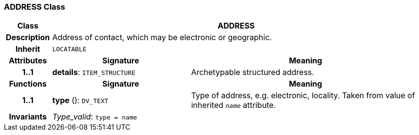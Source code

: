 === ADDRESS Class

[cols="^1,3,5"]
|===
h|*Class*
2+^h|*ADDRESS*

h|*Description*
2+a|Address of contact, which may be electronic or geographic.

h|*Inherit*
2+|`LOCATABLE`

h|*Attributes*
^h|*Signature*
^h|*Meaning*

h|*1..1*
|*details*: `ITEM_STRUCTURE`
a|Archetypable structured address.
h|*Functions*
^h|*Signature*
^h|*Meaning*

h|*1..1*
|*type* (): `DV_TEXT`
a|Type of address, e.g. electronic,  locality. Taken from value of inherited `_name_` attribute.

h|*Invariants*
2+a|_Type_valid_: `type = name`
|===
